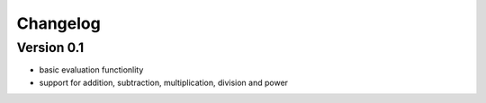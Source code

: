 =========
Changelog
=========

Version 0.1
===========

- basic evaluation functionlity
- support for addition, subtraction, multiplication, division and power
